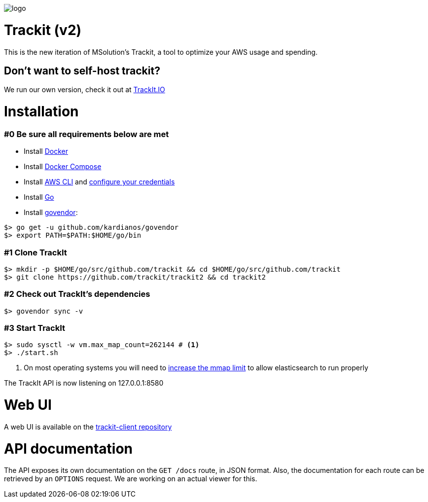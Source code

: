 [#trackit-logo]
image::https://s3-us-west-2.amazonaws.com/trackit-public-artifacts/github-page/logo.png[]

= Trackit (v2)

This is the new iteration of MSolution’s Trackit, a tool to optimize your AWS
usage and spending.

== Don't want to self-host trackit?

We run our own version, check it out at https://trackit.io/[TrackIt.IO]

= Installation

=== #0 Be sure all requirements below are met

- Install https://docs.docker.com/engine/installation/[Docker]
- Install https://docs.docker.com/compose/install/[Docker Compose]
- Install https://docs.aws.amazon.com/cli/latest/userguide/installing.html[AWS CLI] and https://docs.aws.amazon.com/cli/latest/userguide/cli-chap-getting-started.html[configure your credentials]
- Install https://golang.org/doc/install[Go]
- Install https://github.com/kardianos/govendor[govendor]:

[source,sh]
----
$> go get -u github.com/kardianos/govendor
$> export PATH=$PATH:$HOME/go/bin
----

=== #1 Clone TrackIt

[source,sh]
----
$> mkdir -p $HOME/go/src/github.com/trackit && cd $HOME/go/src/github.com/trackit
$> git clone https://github.com/trackit/trackit2 && cd trackit2
----

=== #2 Check out TrackIt's dependencies

[source,sh]
----
$> govendor sync -v
----

=== #3 Start TrackIt

[source,sh]
----
$> sudo sysctl -w vm.max_map_count=262144 # <1>
$> ./start.sh
----
<1> On most operating systems you will need to https://www.elastic.co/guide/en/elasticsearch/reference/current/vm-max-map-count.html[increase the mmap limit] to allow elasticsearch to run properly

The TrackIt API is now listening on 127.0.0.1:8580

= Web UI

A web UI is available on the https://github.com/trackit/trackit2-client[trackit-client repository]

= API documentation

The API exposes its own documentation on the `GET /docs` route, in JSON format.
Also, the documentation for each route can be retrieved by an `OPTIONS`
request. We are working on an actual viewer for this.
